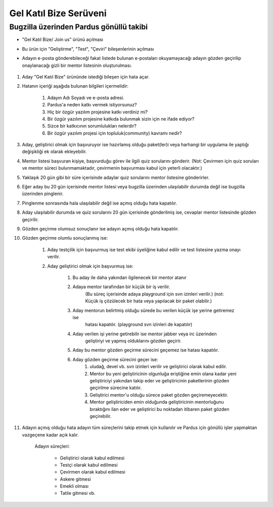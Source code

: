 Gel Katıl Bize Serüveni
=======================

Bugzilla üzerinden Pardus gönüllü takibi
----------------------------------------
- "Gel Katıl Bize/ Join us" ürünü açılması
- Bu ürün için "Geliştirme", "Test", "Çeviri" bileşenlerinin açılması

- Adayın e-posta gönderebileceği fakat listede bulunan e-postaları okuyamayacağı adayın gözden geçirilip onaylanacağı gizli bir mentor listesinin oluşturulması.

    ..  image:: mentoring.png

#. Aday "Gel Katıl Bize" ürününde istediği bileşen için hata açar.
#. Hatanın içeriği aşağıda bulunan bilgileri içermelidir:

    #. Adayın Adı Soyadı ve e-posta adresi.
    #. Pardus'a neden katkı vermek istiyorsunuz?
    #. Hiç bir özgür yazılım projesine katkı verdiniz mi?
    #. Bir özgür yazılım projesine katkıda bulunmak sizin için ne ifade ediyor?
    #. Sizce bir katkıcının sorumlulukları nelerdir?
    #. Bir özgür yazılım projesi için topluluk(community) kavramı nedir?

#. Aday, geliştirici olmak için başvuruyor ise hazırlamış olduğu paket(ler)i veya harhangi bir uygulama ile yaptığı değişikliği ek olarak ekleyebilir.
#. Mentor listesi başvuran kişiye, başvurduğu görev ile ilgili quiz sorularını gönderir. (Not: Çevirmen için quiz soruları ve mentor süreci bulunmamaktadır, çevirmenin başvurması kabul için yeterli olacaktır.)
#. Yaklaşık 20 gün gibi bir süre içerisinde adaylar quiz sorularını mentor listesine gönderirler.
#. Eğer aday bu 20 gün içerisinde mentor listesi veya bugzilla üzerinden ulaşılabilir durumda değil ise bugzilla üzerinden pinglenir.
#. Pinglenme sonrasında hala ulaşılabilir değil ise açmış olduğu hata kapatılır.
#. Aday ulaşılabilir durumda ve quiz sorularını 20 gün içerisinde gönderilmiş ise, cevaplar mentor listesinde gözden geçirilir.
#. Gözden geçirme olumsuz sonuçlanır ise adayın açmış olduğu hata kapatılır.
#. Gözden geçirme olumlu sonuçlanmış ise:

    #. Aday testçilik için başvurmuş ise test ekibi üyeliğine kabul edilir ve test listesine yazma onayı verilir.
    #. Aday geliştirici olmak için başvurmuş ise:

        #. Bu aday ile daha yakından ilgilenecek bir mentor atanır
        #. Adaya mentor tarafından bir küçük bir iş verilir. 
            (Bu süreç içerisinde adaya playground için svn izinleri verilir.)
            (not: Küçük iş çözülecek bir hata veya yapılacak bir paket olabilir.)
        #. Aday mentorun belirtmiş olduğu sürede bu verilen küçük işe yerine getiremez ise
            hatası kapatılır. (playground svn izinleri de kapatılır)
        #. Aday verilen işi yerine getirebilir ise mentor jabber veya irc üzerinden
            geliştiriyi ve yapmış olduklarını gözden geçirir.
        #. Aday bu mentor gözden geçirme sürecini geçemez ise hatası kapatılır.
        #. Aday gözden geçirme sürecini geçer ise:
            #. uludağ, devel vb. svn izinleri verilir ve geliştirici olarak kabul edilir.
            #. Mentor bu yeni geliştiricinin olgunluğa eriştiğine emin olana kadar yeni geliştiriciyi yakından takip eder ve geliştiricinin paketlerinin gözden geçirilme sürecine katılır.
            #. Geliştirici mentor'u olduğu sürece paket gözden geçiremeyecektir.
            #. Mentor geliştiriciden emin olduğunda geliştiricinin mentorluğunu bıraktığını ilan eder ve geliştirici bu noktadan itibaren paket gözden geçirebilir.
#. Adayın açmış olduğu hata adayın tüm süreçlerini takip etmek için kullanılır ve Pardus için gönüllü işler yapmaktan vazgeçene kadar açık kalır.

    Adayın süreçleri:

        - Geliştirici olarak kabul edilmesi
        - Testçi olarak kabul edilmesi
        - Çevirmen olarak kabul edilmesi
        - Askere gitmesi
        - Emekli olması
        - Tatile gitmesi vb.
